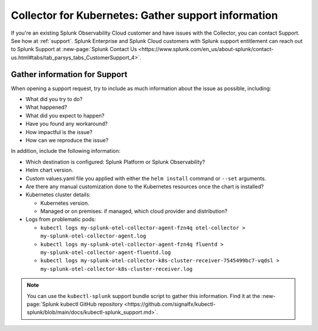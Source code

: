 .. _kubernetes-support:

***************************************************************
Collector for Kubernetes: Gather support information 
***************************************************************

.. meta::
    :description: Gather support information for the Collector for Kubernetes.

If you're an existing Splunk Observability Cloud customer and have issues with the Collector, you can contact Support. See how at :ref:`support`. Splunk Enterprise and Splunk Cloud customers with Splunk support entitlement can reach out to Splunk Support at :new-page:`Splunk Contact Us <https://www.splunk.com/en_us/about-splunk/contact-us.html#tabs/tab_parsys_tabs_CustomerSupport_4>`.

Gather information for Support
=============================================================================================

When opening a support request, try to include as much information about the issue as possible, including:

* What did you try to do?
* What happened?
* What did you expect to happen?
* Have you found any workaround?
* How impactful is the issue?
* How can we reproduce the issue?

In addition, include the following information:

* Which destination is configured: Splunk Platform or Splunk Observability?
* Helm chart version.
* Custom values.yaml file you applied with either the ``helm install`` command or ``--set`` arguments.
* Are there any manual customization done to the Kubernetes resources once the chart is installed?

* Kubernetes cluster details:

  * Kubernetes version.
  * Managed or on premises: if managed, which cloud provider and distribution?

* Logs from problematic pods:

  * ``kubectl logs my-splunk-otel-collector-agent-fzn4q otel-collector > my-splunk-otel-collector-agent.log``
  * ``kubectl logs my-splunk-otel-collector-agent-fzn4q fluentd > my-splunk-otel-collector-agent-fluentd.log``
  * ``kubectl logs my-splunk-otel-collector-k8s-cluster-receiver-7545499bc7-vqdsl > my-splunk-otel-collector-k8s-cluster-receiver.log``

.. note:: You can use the ``kubectl-splunk`` support bundle script to gather this information. Find it at the :new-page:`Splunk kubectl GitHub repository <https://github.com/signalfx/kubectl-splunk/blob/main/docs/kubectl-splunk_support.md>`.



